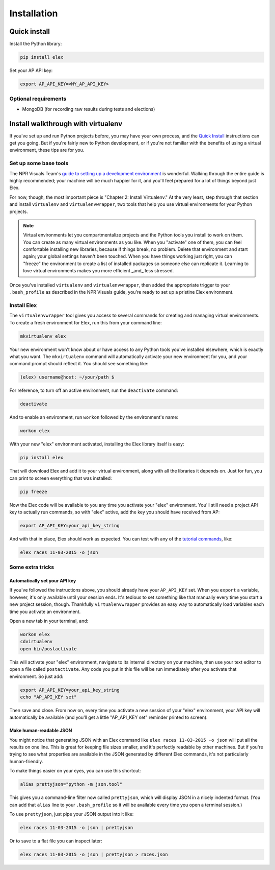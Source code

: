 ************
Installation
************

Quick install
#############

Install the Python library:

.. code:: bash

    pip install elex

Set your AP API key:

.. code:: bash

    export AP_API_KEY=<MY_AP_API_KEY>

Optional requirements
=====================

-  MongoDB (for recording raw results during tests and elections)

Install walkthrough with virtualenv
###################################

If you've set up and run Python projects before, you may have your own process, and the `Quick Install`_ instructions can get you going. But if you're fairly new to Python development, or if you're not familiar with the benefits of using a virtual environment, these tips are for you.

Set up some base tools
======================

The NPR Visuals Team's `guide to setting up a development environment <http://blog.apps.npr.org/2013/06/06/how-to-setup-a-developers-environment.html>`_ is wonderful. Walking through the entire guide is highly recommended; your machine will be much happier for it, and you'll feel prepared for a lot of things beyond just Elex.

For now, though, the most important piece is "Chapter 2: Install Virtualenv." At the very least, step through that section and install ``virtualenv`` and ``virtualenvwrapper``, two tools that help you use virtual environments for your Python projects.

.. note:: Virtual environments let you compartmentalize projects and the Python tools you install to work on them. You can create as many virtual environments as you like. When you "activate" one of them, you can feel comfortable installing new libraries, because if things break, no problem. Delete that environment and start again; your global settings haven't been touched. When you have things working just right, you can "freeze" the environment to create a list of installed packages so someone else can replicate it. Learning to love virtual environments makes you more efficient _and_ less stressed.

Once you've installed ``virtualenv`` and ``virtualenvwrapper``, then added the appropriate trigger to your ``.bash_profile`` as described in the NPR Visuals guide, you're ready to set up a pristine Elex environment.

Install Elex
============

The ``virtualenvwrapper`` tool gives you access to several commands for creating and managing virtual environments. To create a fresh environment for Elex, run this from your command line:

.. code:: bash

    mkvirtualenv elex

Your new environment won't know about or have access to any Python tools you've installed elsewhere, which is exactly what you want. The ``mkvirtualenv`` command will automatically activate your new environment for you, and your command prompt should reflect it. You should see something like:

.. code:: bash

    (elex) username@host: ~/your/path $

For reference, to turn off an active environment, run the ``deactivate`` command:

.. code:: bash

    deactivate

And to enable an environment, run ``workon`` followed by the environment's name:

.. code:: bash

    workon elex

With your new "elex" environment activated, installing the Elex library itself is easy:

.. code:: bash

    pip install elex

That will download Elex and add it to your virtual environment, along with all the libraries it depends on. Just for fun, you can print to screen everything that was installed:

.. code:: bash

    pip freeze

Now the Elex code will be available to you any time you activate your "elex" environment. You'll still need a project API key to actually run commands, so with "elex" active, add the key you should have received from AP:

.. code:: bash

    export AP_API_KEY=your_api_key_string

And with that in place, Elex should work as expected. You can test with any of the `tutorial commands <http://elex.readthedocs.org/en/1.0.0/tutorial.html>`_, like:

.. code:: bash

    elex races 11-03-2015 -o json

Some extra tricks
=================

Automatically set your API key
^^^^^^^^^^^^^^^^^^^^^^^^^^^^^^

If you've followed the instructions above, you should already have your ``AP_API_KEY`` set. When you ``export`` a variable, however, it's only available until your session ends. It's tedious to set something like that manually every time you start a new project session, though. Thankfully ``virtualenvwrapper`` provides an easy way to automatically load variables each time you activate an environment.

Open a new tab in your terminal, and:

.. code:: bash

    workon elex
    cdvirtualenv
    open bin/postactivate

This will activate your "elex" environment, navigate to its internal directory on your machine, then use your text editor to open a file called ``postactivate``. Any code you put in this file will be run immediately after you activate that environment. So just add:

.. code:: bash

    export AP_API_KEY=your_api_key_string
    echo "AP_API_KEY set"

Then save and close. From now on, every time you activate a new session of your "elex" environment, your API key will automatically be available (and you'll get a little "AP_API_KEY set" reminder printed to screen).

Make human-readable JSON
^^^^^^^^^^^^^^^^^^^^^^^^

You might notice that generating JSON with an Elex command like ``elex races 11-03-2015 -o json`` will put all the results on one line. This is great for keeping file sizes smaller, and it's perfectly readable by other machines. But if you're trying to see what properties are available in the JSON generated by different Elex commands, it's not particularly human-friendly.

To make things easier on your eyes, you can use this shortcut:

.. code:: bash

    alias prettyjson="python -m json.tool"

This gives you a command-line filter now called ``prettyjson``, which will display JSON in a nicely indented format. (You can add that ``alias`` line to your ``.bash_profile`` so it will be available every time you open a terminal session.)

To use ``prettyjson``, just pipe your JSON output into it like:

.. code:: bash

    elex races 11-03-2015 -o json | prettyjson

Or to save to a flat file you can inspect later:

.. code:: bash

    elex races 11-03-2015 -o json | prettyjson > races.json
